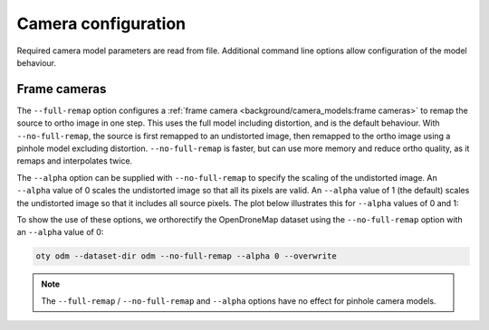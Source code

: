 Camera configuration
=======================

Required camera model parameters are read from file.  Additional command line options allow configuration of the model behaviour.

Frame cameras
-------------

The ``--full-remap`` option configures a :ref:`frame camera <background/camera_models:frame cameras>` to remap the source to ortho image in one step.  This uses the full model including distortion, and is the default behaviour.  With ``--no-full-remap``, the source is first remapped to an undistorted image, then remapped to the ortho image using a pinhole model excluding distortion.  ``--no-full-remap`` is faster, but can use more memory and reduce ortho quality, as it remaps and interpolates twice.

The ``--alpha`` option can be supplied with ``--no-full-remap`` to specify the scaling of the undistorted image.  An ``--alpha`` value of 0 scales the undistorted image so that all its pixels are valid.  An ``--alpha`` value of 1 (the default) scales the undistorted image so that it includes all source pixels.  The plot below illustrates this for ``--alpha`` values of 0 and 1:

.. image:: alpha_plot.webp

To show the use of these options, we orthorectify the OpenDroneMap dataset using the ``--no-full-remap`` option with an ``--alpha`` value of 0:

.. code-block:: bash

    oty odm --dataset-dir odm --no-full-remap --alpha 0 --overwrite

.. note::

    The ``--full-remap`` / ``--no-full-remap`` and ``--alpha`` options have no effect for pinhole camera models.
